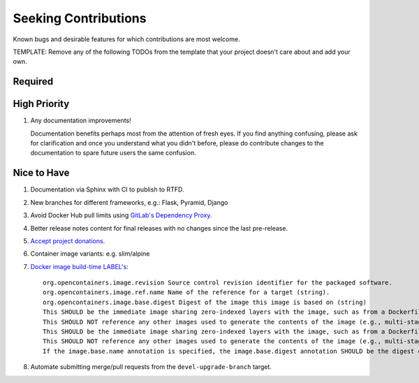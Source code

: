 ########################################################################################
Seeking Contributions
########################################################################################

Known bugs and desirable features for which contributions are most welcome.

TEMPLATE: Remove any of the following TODOs from the template that your project doesn't
care about and add your own.


****************************************************************************************
Required
****************************************************************************************


****************************************************************************************
High Priority
****************************************************************************************

#. Any documentation improvements!

   Documentation benefits perhaps most from the attention of fresh eyes.  If you find
   anything confusing, please ask for clarification and once you understand what you
   didn't before, please do contribute changes to the documentation to spare future
   users the same confusion.


****************************************************************************************
Nice to Have
****************************************************************************************

#. Documentation via Sphinx with CI to publish to RTFD.

#. New branches for different frameworks, e.g.: Flask, Pyramid, Django

#. Avoid Docker Hub pull limits using `GitLab's Dependency Proxy
   <https://docs.gitlab.com/ee/user/packages/dependency_proxy/#use-the-dependency-proxy-for-docker-images>`_.

#. Better release notes content for final releases with no changes since the last
   pre-release.

#. `Accept project donations <https://itsfoss.com/open-source-funding-platforms/>`_.

#. Container image variants: e.g. slim/alpine

#. `Docker image build-time LABEL's
   <https://github.com/opencontainers/image-spec/blob/main/annotations.md#pre-defined-annotation-keys>`_::

     org.opencontainers.image.revision Source control revision identifier for the packaged software.
     org.opencontainers.image.ref.name Name of the reference for a target (string).
     org.opencontainers.image.base.digest Digest of the image this image is based on (string)
     This SHOULD be the immediate image sharing zero-indexed layers with the image, such as from a Dockerfile FROM statement.
     This SHOULD NOT reference any other images used to generate the contents of the image (e.g., multi-stage Dockerfile builds).
     This SHOULD be the immediate image sharing zero-indexed layers with the image, such as from a Dockerfile FROM statement.
     This SHOULD NOT reference any other images used to generate the contents of the image (e.g., multi-stage Dockerfile builds).
     If the image.base.name annotation is specified, the image.base.digest annotation SHOULD be the digest of the manifest referenced by the image.ref.name annotation.

#. Automate submitting merge/pull requests from the ``devel-upgrade-branch`` target.
